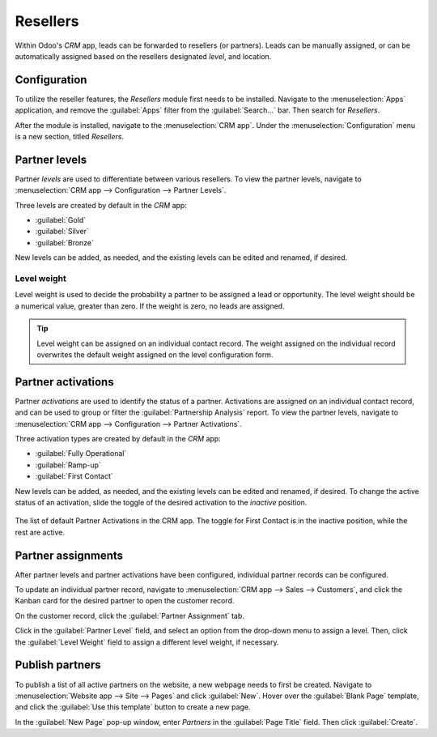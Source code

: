 =========
Resellers
=========

Within Odoo's *CRM* app, leads can be forwarded to resellers (or partners). Leads can be manually
assigned, or can be automatically assigned based on the resellers designated *level*, and location.

Configuration
=============

To utilize the reseller features, the *Resellers* module first needs to be installed. Navigate to
the :menuselection:`Apps` application, and remove the :guilabel:`Apps` filter from the
:guilabel:`Search...` bar. Then search for `Resellers`.

.. image:: resellers/resellers-module.png
   :align: center
   :alt: The resellers module in Odoo.

After the module is installed, navigate to the :menuselection:`CRM app`. Under the
:menuselection:`Configuration` menu is a new section, titled *Resellers*.

Partner levels
==============

Partner *levels* are used to differentiate between various resellers. To view the partner levels,
navigate to :menuselection:`CRM app --> Configuration --> Partner Levels`.

Three levels are created by default in the *CRM* app:

- :guilabel:`Gold`
- :guilabel:`Silver`
- :guilabel:`Bronze`

New levels can be added, as needed, and the existing levels can be edited and renamed, if desired.

.. image:: resellers/partners-webpage.png
   :align: center
   :alt: An example of the partners webpage, displaying available partners by level and location.

Level weight
------------

Level weight is used to decide the probability a partner to be assigned a lead or opportunity. The
level weight should be a numerical value, greater than zero. If the weight is zero, no leads are
assigned.

.. tip::
   Level weight can be assigned on an individual contact record. The weight assigned on the
   individual record overwrites the default weight assigned on the level configuration form.

.. _crm/partner-activations:

Partner activations
===================

Partner *activations* are used to identify the status of a partner. Activations are assigned on an
individual contact record, and can be used to group or filter the :guilabel:`Partnership Analysis`
report. To view the partner levels, navigate to :menuselection:`CRM app --> Configuration -->
Partner Activations`.

Three activation types are created by default in the *CRM* app:

- :guilabel:`Fully Operational`
- :guilabel:`Ramp-up`
- :guilabel:`First Contact`

New levels can be added, as needed, and the existing levels can be edited and renamed, if desired.
To change the active status of an activation, slide the toggle of the desired activation to the
*inactive* position.

.. figure:: resellers/activations-toggle.png
   :align: center
   :alt: The list of default partner activations in the CRM app.

   The list of default Partner Activations in the CRM app. The toggle for First Contact is in the
   inactive position, while the rest are active.

Partner assignments
===================

After partner levels and partner activations have been configured, individual partner records can be
configured.

To update an individual partner record, navigate to :menuselection:`CRM app --> Sales -->
Customers`, and click the Kanban card for the desired partner to open the customer record.

On the customer record, click the :guilabel:`Partner Assignment` tab.

Click in the :guilabel:`Partner Level` field, and select an option from the drop-down menu to assign
a level. Then, click the :guilabel:`Level Weight` field to assign a different level weight, if
necessary.

Publish partners
================

To publish a list of all active partners on the website, a new webpage needs to first be created.
Navigate to :menuselection:`Website app --> Site --> Pages` and click :guilabel:`New`. Hover over
the :guilabel:`Blank Page` template, and click the :guilabel:`Use this template` button to create a
new page.

In the :guilabel:`New Page` pop-up window, enter `Partners` in the :guilabel:`Page Title` field.
Then click :guilabel:`Create`.


